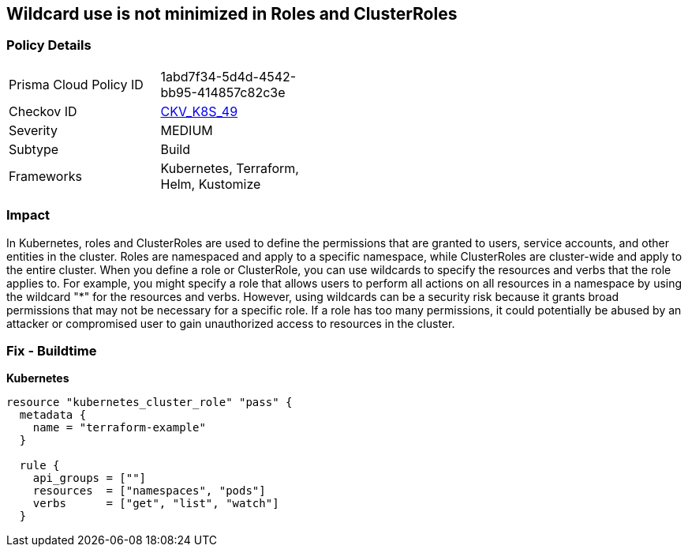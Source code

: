 == Wildcard use is not minimized in Roles and ClusterRoles
// Wildcard use not minimized in Roles and ClusterRoles

=== Policy Details 

[width=45%]
[cols="1,1"]
|=== 
|Prisma Cloud Policy ID 
| 1abd7f34-5d4d-4542-bb95-414857c82c3e

|Checkov ID 
| https://github.com/bridgecrewio/checkov/tree/master/checkov/terraform/checks/resource/kubernetes/WildcardRoles.py[CKV_K8S_49]

|Severity
|MEDIUM

|Subtype
|Build

|Frameworks
|Kubernetes, Terraform, Helm, Kustomize

|=== 



=== Impact
In Kubernetes, roles and ClusterRoles are used to define the permissions that are granted to users, service accounts, and other entities in the cluster.
Roles are namespaced and apply to a specific namespace, while ClusterRoles are cluster-wide and apply to the entire cluster.
When you define a role or ClusterRole, you can use wildcards to specify the resources and verbs that the role applies to.
For example, you might specify a role that allows users to perform all actions on all resources in a namespace by using the wildcard "*" for the resources and verbs.
However, using wildcards can be a security risk because it grants broad permissions that may not be necessary for a specific role.
If a role has too many permissions, it could potentially be abused by an attacker or compromised user to gain unauthorized access to resources in the cluster.

=== Fix - Buildtime


*Kubernetes* 




[source,go]
----
resource "kubernetes_cluster_role" "pass" {
  metadata {
    name = "terraform-example"
  }

  rule {
    api_groups = [""]
    resources  = ["namespaces", "pods"]
    verbs      = ["get", "list", "watch"]
  }
----
